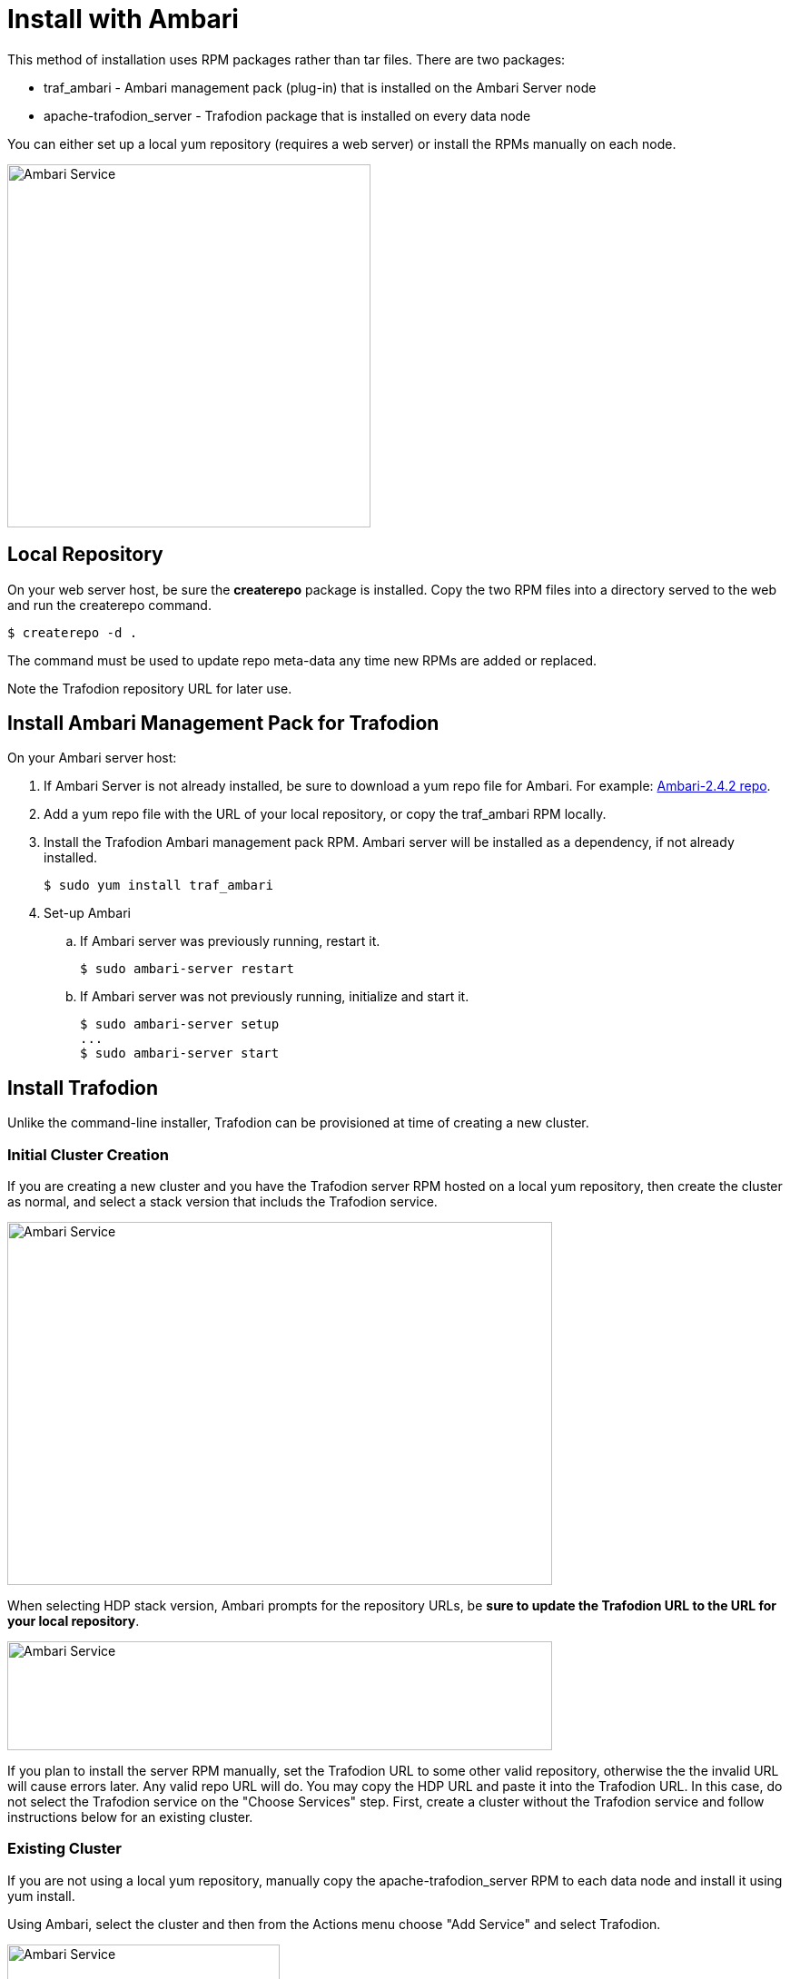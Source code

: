 ////
/**
* @@@ START COPYRIGHT @@@
*
* Licensed to the Apache Software Foundation (ASF) under one
* or more contributor license agreements.  See the NOTICE file
* distributed with this work for additional information
* regarding copyright ownership.  The ASF licenses this file
* to you under the Apache License, Version 2.0 (the
* "License"); you may not use this file except in compliance
* with the License.  You may obtain a copy of the License at
*
*   http://www.apache.org/licenses/LICENSE-2.0
*
* Unless required by applicable law or agreed to in writing,
* software distributed under the License is distributed on an
* "AS IS" BASIS, WITHOUT WARRANTIES OR CONDITIONS OF ANY
* KIND, either express or implied.  See the License for the
* specific language governing permissions and limitations
* under the License.
*
* @@@ END COPYRIGHT @@@
  */
////

[[install-ambari]]
= Install with Ambari

This method of installation uses RPM packages rather than tar files. There are two packages:

* traf_ambari - Ambari management pack (plug-in) that is installed on the Ambari Server node
* apache-trafodion_server - Trafodion package that is installed on every data node

You can either set up a local yum repository (requires a web server) or install the RPMs
manually on each node.

image:{images}/amb4.PNG[width=400,height=400,alt="Ambari Service"]

== Local Repository

On your web server host, be sure the *createrepo* package is installed.
Copy the two RPM files into a directory served to the web and run the createrepo command.

 $ createrepo -d .

The command must be used to update repo meta-data any time new RPMs are added or replaced.

Note the Trafodion repository URL for later use.

== Install Ambari Management Pack for Trafodion

On your Ambari server host:

. If Ambari Server is not already installed, be sure to download a yum repo file for Ambari.
For example: http://docs.hortonworks.com/HDPDocuments/Ambari-2.4.2.0/bk_ambari-installation/content/download_the_ambari_repo_lnx6.html[Ambari-2.4.2 repo].

. Add a yum repo file with the URL of your local repository, or copy the traf_ambari RPM locally.

. Install the Trafodion Ambari management pack RPM. Ambari server will be installed as a dependency, if not already installed.

 $ sudo yum install traf_ambari

. Set-up Ambari
.. If Ambari server was previously running, restart it.

 $ sudo ambari-server restart

.. If Ambari server was not previously running, initialize and start it.

 $ sudo ambari-server setup
 ...
 $ sudo ambari-server start

== Install Trafodion

Unlike the command-line installer, Trafodion can be provisioned at time of creating a new cluster.

=== Initial Cluster Creation

If you are creating a new cluster and you have the Trafodion server RPM hosted on a local yum repository, then
create the cluster as normal, and select a stack version that includs the Trafodion service.

image:{images}/amb1.PNG[width=600,height=400,alt="Ambari Service"]

When selecting HDP stack version, Ambari prompts for the repository URLs, be *sure to update the Trafodion URL
to the URL for your local repository*.

image:{images}/amb2.PNG[width=600,height=120,alt="Ambari Service"]

If you plan to install the server RPM manually, set the Trafodion URL to some other valid repository, otherwise the
the invalid URL will cause errors later.
Any valid repo URL will do. You may copy the HDP URL and paste it into the Trafodion URL.
In this case, do not select the Trafodion service on the "Choose Services" step. First, create a cluster
without the Trafodion service and follow instructions below for an existing cluster.

=== Existing Cluster

If you are not using a local yum repository, manually copy the apache-trafodion_server RPM to each data node and
install it using yum install.

Using Ambari, select the cluster and then from the Actions menu choose "Add Service" and select Trafodion.

image:{images}/amb3.PNG[width=300,height=300,alt="Ambari Service"]

You may get a configuration warning regarding a hbase-site setting. In this case, follow the warning message
instructions to go to the HBase advanced configuration, hbase-site section and use the button to revert to
the recommended value for "hbase.coprocessor.region.classes".

Several services will need to be restarted before the Trafodion service can be started.
